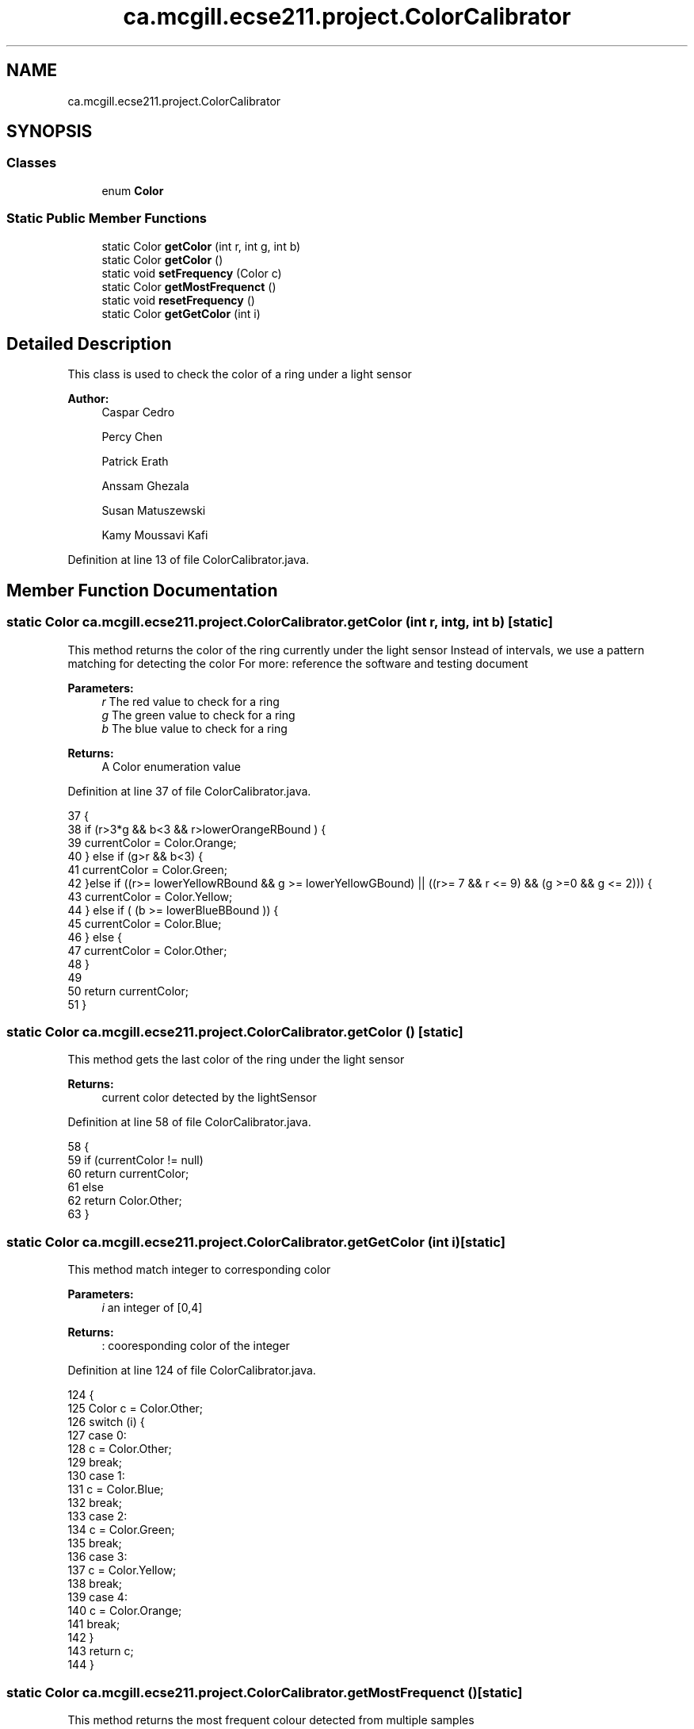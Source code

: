 .TH "ca.mcgill.ecse211.project.ColorCalibrator" 3 "Tue Nov 27 2018" "Version 1.0" "ECSE211 - Fall 2018 - Final Project" \" -*- nroff -*-
.ad l
.nh
.SH NAME
ca.mcgill.ecse211.project.ColorCalibrator
.SH SYNOPSIS
.br
.PP
.SS "Classes"

.in +1c
.ti -1c
.RI "enum \fBColor\fP"
.br
.in -1c
.SS "Static Public Member Functions"

.in +1c
.ti -1c
.RI "static Color \fBgetColor\fP (int r, int g, int b)"
.br
.ti -1c
.RI "static Color \fBgetColor\fP ()"
.br
.ti -1c
.RI "static void \fBsetFrequency\fP (Color c)"
.br
.ti -1c
.RI "static Color \fBgetMostFrequenct\fP ()"
.br
.ti -1c
.RI "static void \fBresetFrequency\fP ()"
.br
.ti -1c
.RI "static Color \fBgetGetColor\fP (int i)"
.br
.in -1c
.SH "Detailed Description"
.PP 
This class is used to check the color of a ring under a light sensor
.PP
\fBAuthor:\fP
.RS 4
Caspar Cedro 
.PP
Percy Chen 
.PP
Patrick Erath 
.PP
Anssam Ghezala 
.PP
Susan Matuszewski 
.PP
Kamy Moussavi Kafi 
.RE
.PP

.PP
Definition at line 13 of file ColorCalibrator\&.java\&.
.SH "Member Function Documentation"
.PP 
.SS "static Color ca\&.mcgill\&.ecse211\&.project\&.ColorCalibrator\&.getColor (int r, int g, int b)\fC [static]\fP"
This method returns the color of the ring currently under the light sensor Instead of intervals, we use a pattern matching for detecting the color For more: reference the software and testing document
.PP
\fBParameters:\fP
.RS 4
\fIr\fP The red value to check for a ring 
.br
\fIg\fP The green value to check for a ring 
.br
\fIb\fP The blue value to check for a ring 
.RE
.PP
\fBReturns:\fP
.RS 4
A Color enumeration value 
.RE
.PP

.PP
Definition at line 37 of file ColorCalibrator\&.java\&.
.PP
.nf
37                                                     {
38     if (r>3*g && b<3 && r>lowerOrangeRBound ) {
39       currentColor = Color\&.Orange;
40     } else if (g>r && b<3) {
41       currentColor = Color\&.Green;
42       }else if ((r>= lowerYellowRBound && g >= lowerYellowGBound) || ((r>= 7 && r <= 9) && (g >=0 && g <= 2))) {
43       currentColor = Color\&.Yellow;
44     } else if ( (b >= lowerBlueBBound )) {
45       currentColor = Color\&.Blue;
46     } else {
47       currentColor = Color\&.Other;
48     }
49 
50     return currentColor;
51   }
.fi
.SS "static Color ca\&.mcgill\&.ecse211\&.project\&.ColorCalibrator\&.getColor ()\fC [static]\fP"
This method gets the last color of the ring under the light sensor
.PP
\fBReturns:\fP
.RS 4
current color detected by the lightSensor 
.RE
.PP

.PP
Definition at line 58 of file ColorCalibrator\&.java\&.
.PP
.nf
58                                  {
59     if (currentColor != null)
60       return currentColor;
61     else
62       return Color\&.Other;
63   }
.fi
.SS "static Color ca\&.mcgill\&.ecse211\&.project\&.ColorCalibrator\&.getGetColor (int i)\fC [static]\fP"
This method match integer to corresponding color 
.PP
\fBParameters:\fP
.RS 4
\fIi\fP an integer of [0,4] 
.RE
.PP
\fBReturns:\fP
.RS 4
: cooresponding color of the integer 
.RE
.PP

.PP
Definition at line 124 of file ColorCalibrator\&.java\&.
.PP
.nf
124                                          {
125     Color c = Color\&.Other;
126     switch (i) {
127       case 0:
128         c = Color\&.Other;
129         break;
130       case 1: 
131         c = Color\&.Blue;
132         break;
133       case 2:
134         c = Color\&.Green;
135         break;
136       case 3:
137         c = Color\&.Yellow;
138         break;
139       case 4:
140         c = Color\&.Orange;
141         break;
142     }
143     return c;
144   }
.fi
.SS "static Color ca\&.mcgill\&.ecse211\&.project\&.ColorCalibrator\&.getMostFrequenct ()\fC [static]\fP"
This method returns the most frequent colour detected from multiple samples
.PP
\fBReturns:\fP
.RS 4
most frequent colour detected 
.RE
.PP

.PP
Definition at line 93 of file ColorCalibrator\&.java\&.
.PP
.nf
93                                          {
94     Color c = Color\&.Other;
95     int frequency = colour_frequency[0];
96     for (int i = 0; i < colour_frequency\&.length; i++) {
97       if (colour_frequency[i] >= frequency) {
98         frequency = colour_frequency[i];
99         c = getGetColor(i);
100       }
101     }
102     if(frequency == 0) {
103       c = Color\&.Other;
104     }
105     resetFrequency();
106     return c;
107   }
.fi
.SS "static void ca\&.mcgill\&.ecse211\&.project\&.ColorCalibrator\&.resetFrequency ()\fC [static]\fP"
This method resets the colour_frequency array to 0 
.PP
Definition at line 113 of file ColorCalibrator\&.java\&.
.PP
.nf
113                                       {
114     for (int i = 0; i < colour_frequency\&.length; i ++) {
115       colour_frequency[i] = 0;
116     }
117   }
.fi
.SS "static void ca\&.mcgill\&.ecse211\&.project\&.ColorCalibrator\&.setFrequency (Color c)\fC [static]\fP"
This method keeps track of how many of each colour were detected by increasing the count in the array 
.PP
\fBParameters:\fP
.RS 4
\fIc\fP The Color detected by the light sensor 
.RE
.PP

.PP
Definition at line 70 of file ColorCalibrator\&.java\&.
.PP
.nf
70                                            {
71     switch (c) {
72       case Blue:
73         colour_frequency[1] ++;
74         break;
75       case Green:
76         colour_frequency[2] ++;
77         break;
78       case Yellow:
79         colour_frequency[3] ++;
80         break;
81       case Orange:
82         colour_frequency[4] ++;
83       default:
84         break;
85     }
86   }
.fi


.SH "Author"
.PP 
Generated automatically by Doxygen for ECSE211 - Fall 2018 - Final Project from the source code\&.
